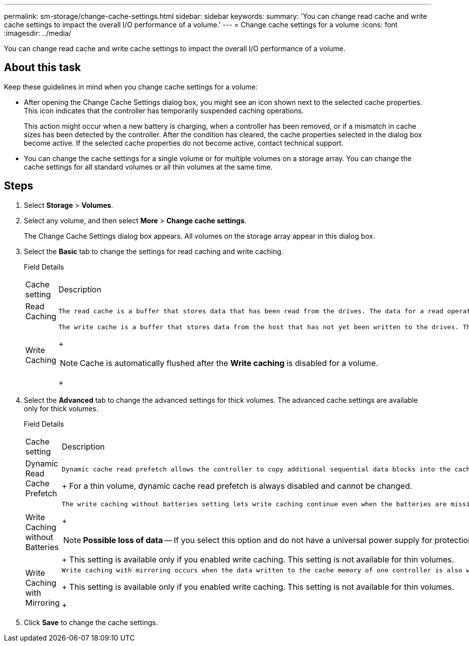 ---
permalink: sm-storage/change-cache-settings.html
sidebar: sidebar
keywords: 
summary: 'You can change read cache and write cache settings to impact the overall I/O performance of a volume.'
---
= Change cache settings for a volume
:icons: font
:imagesdir: ../media/

[.lead]
You can change read cache and write cache settings to impact the overall I/O performance of a volume.

== About this task

Keep these guidelines in mind when you change cache settings for a volume:

* After opening the Change Cache Settings dialog box, you might see an icon shown next to the selected cache properties. This icon indicates that the controller has temporarily suspended caching operations.
+
This action might occur when a new battery is charging, when a controller has been removed, or if a mismatch in cache sizes has been detected by the controller. After the condition has cleared, the cache properties selected in the dialog box become active. If the selected cache properties do not become active, contact technical support.

* You can change the cache settings for a single volume or for multiple volumes on a storage array. You can change the cache settings for all standard volumes or all thin volumes at the same time.

== Steps

. Select *Storage* > *Volumes*.
. Select any volume, and then select *More* > *Change cache settings*.
+
The Change Cache Settings dialog box appears. All volumes on the storage array appear in this dialog box.

. Select the *Basic* tab to change the settings for read caching and write caching.
+
Field Details
+
|===
| Cache setting| Description
a|
Read Caching
a|
    The read cache is a buffer that stores data that has been read from the drives. The data for a read operation might already be in the cache from a previous operation, which eliminates the need to access the drives. The data stays in the read cache until it is flushed.
a|
Write Caching
a|
    The write cache is a buffer that stores data from the host that has not yet been written to the drives. The data stays in the write cache until it is written to the drives. Write caching can increase I/O performance.
+
[NOTE]
====
Cache is automatically flushed after the *Write caching* is disabled for a volume.
====
+
|===

. Select the *Advanced* tab to change the advanced settings for thick volumes. The advanced cache settings are available only for thick volumes.
+
Field Details
+
|===
| Cache setting| Description
a|
Dynamic Read Cache Prefetch
a|
    Dynamic cache read prefetch allows the controller to copy additional sequential data blocks into the cache while it is reading data blocks from a drive to the cache. This caching increases the chance that future requests for data can be filled from the cache. Dynamic cache read prefetch is important for multimedia applications that use sequential I/O. The rate and amount of data that is prefetched into cache is self-adjusting based on the rate and request size of the host reads. Random access does not cause data to be prefetched into cache. This feature does not apply when read caching is disabled.
+
For a thin volume, dynamic cache read prefetch is always disabled and cannot be changed.
a|
Write Caching without Batteries
a|
    The write caching without batteries setting lets write caching continue even when the batteries are missing, failed, discharged completely, or not fully charged. Choosing write caching without batteries is not typically recommended, because data might be lost if power is lost. Typically, write caching is turned off temporarily by the controller until the batteries are charged or a failed battery is replaced.
+
[NOTE]
====
*Possible loss of data* -- If you select this option and do not have a universal power supply for protection, you could lose data. In addition, you could lose data if you do not have controller batteries and you enable the *Write caching without batteries* option.
====
+
This setting is available only if you enabled write caching. This setting is not available for thin volumes.
a|
Write Caching with Mirroring
a|
    Write caching with mirroring occurs when the data written to the cache memory of one controller is also written to the cache memory of the other controller. Therefore, if one controller fails, the other can complete all outstanding write operations. Write cache mirroring is available only if write caching is enabled and two controllers are present. Write caching with mirroring is the default setting at volume creation.
+
This setting is available only if you enabled write caching. This setting is not available for thin volumes.
+
|===

. Click *Save* to change the cache settings.
